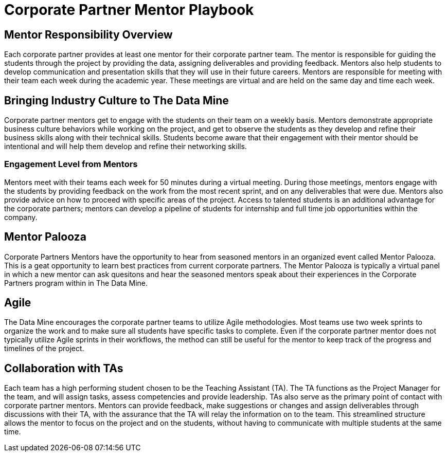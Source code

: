 = Corporate Partner Mentor Playbook

== Mentor Responsibility Overview
Each corporate partner provides at least one mentor for their corporate partner team. The mentor is responsible for guiding the students through the project by providing the data, assigning deliverables and providing feedback. Mentors also help students to develop communication and presentation skills that they will use in their future careers. Mentors are responsible for meeting with their team each week during the academic year. These meetings are virtual and are held on the same day and time each week.

== Bringing Industry Culture to The Data Mine
Corporate partner mentors get to engage with the students on their team on a weekly basis. Mentors demonstrate appropriate business culture behaviors while working on the project, and get to observe the students as they develop and refine their business skills along with their technical skills. Students become aware that their engagement with their mentor should be intentional and will help them develop and refine their networking skills. 

=== Engagement Level from Mentors
Mentors meet with their teams each week for 50 minutes during a virtual meeting. During those meetings, mentors engage with the students by providing feedback on the work from the most recent sprint, and on any deliverables that were due. Mentors also provide advice on how to proceed with specific areas of the project. Access to talented students is an additional advantage for the corporate partners; mentors can develop a pipeline of students for internship and full time job opportunities within the company.

== Mentor Palooza
Corporate Partners Mentors have the opportunity to hear from seasoned mentors in an organized event called Mentor Palooza. This is a geat opportunity to learn best practices from current corporate partners. The Mentor Palooza is typically a virtual panel in which a new mentor can ask quesitons and hear the seasoned mentors speak about their experiences in the Corporate Partners program within in The Data Mine.

== Agile
The Data Mine encourages the corporate partner teams to utilize Agile methodologies. Most teams use two week sprints to organize the work and to make sure all students have specific tasks to complete. Even if the corporate partner mentor does not typically utilize Agile sprints in their workflows, the method can still be useful for the mentor to keep track of the progress and timelines of the project. 

== Collaboration with TAs
Each team has a high performing student chosen to be the Teaching Assistant (TA). The TA functions as the Project Manager for the team, and will assign tasks, assess competencies and provide leadership. TAs also serve as the primary point of contact with corporate partner mentors. Mentors can provide feedback, make suggestions or changes and assign deliverables through discussions with their TA, with the assurance that the TA will relay the information on to the team. This streamlined structure allows the mentor to focus on the project and on the students, without having to communicate with multiple students at the same time. 

